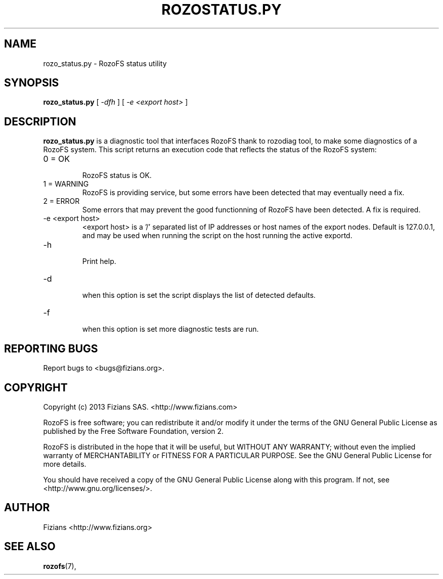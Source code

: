.\" Process this file with
.\" groff -man -Tascii rozo_status.py.8
.\"
.TH ROZOSTATUS.PY 8 "OCTOBER 2015" RozoFS "User Manuals"
.SH NAME
rozo_status.py \- RozoFS status utility
.SH SYNOPSIS
.B rozo_status.py
[
.I -dfh
]
[
.I -e <export host>
]
.B
.SH DESCRIPTION
.B rozo_status.py
is a diagnostic tool that interfaces RozoFS thank to rozodiag tool, to make some diagnostics of a RozoFS system. 
This script returns an execution code that reflects the status of the RozoFS system:
.IP "0 = OK"
.RS
RozoFS status is OK.
.RE
.IP "1 = WARNING"
.RS
RozoFS is providing service, but some errors have been detected that may eventually need a fix.
.RE
.IP "2 = ERROR"
.RS
Some errors that may prevent the good functionning of RozoFS have been detected. A fix is required.
.RE
.IP "-e <export host>"
.RS
<export host> is a '/' separated list of IP addresses or host names of the export nodes. Default is 127.0.0.1, and
may be used when running the script on the host running the active exportd.
.RE
.IP "-h"
.RS
Print help. 
.RE
.IP "-d"
.RS
when this option is set the script displays the list of detected defaults.
.RE
.IP "-f"
.RS
when this option is set more diagnostic tests are run.
.RE
.\".SH ENVIRONMENT
.\".SH DIAGNOSTICS
.SH "REPORTING BUGS"
Report bugs to <bugs@fizians.org>.
.SH COPYRIGHT
Copyright (c) 2013 Fizians SAS. <http://www.fizians.com>

RozoFS is free software; you can redistribute it and/or modify
it under the terms of the GNU General Public License as published
by the Free Software Foundation, version 2.

RozoFS is distributed in the hope that it will be useful, but
WITHOUT ANY WARRANTY; without even the implied warranty of
MERCHANTABILITY or FITNESS FOR A PARTICULAR PURPOSE.  See the GNU
General Public License for more details.

You should have received a copy of the GNU General Public License
along with this program.  If not, see <http://www.gnu.org/licenses/>.
.SH AUTHOR
Fizians <http://www.fizians.org>
.SH "SEE ALSO"
.BR rozofs (7),
